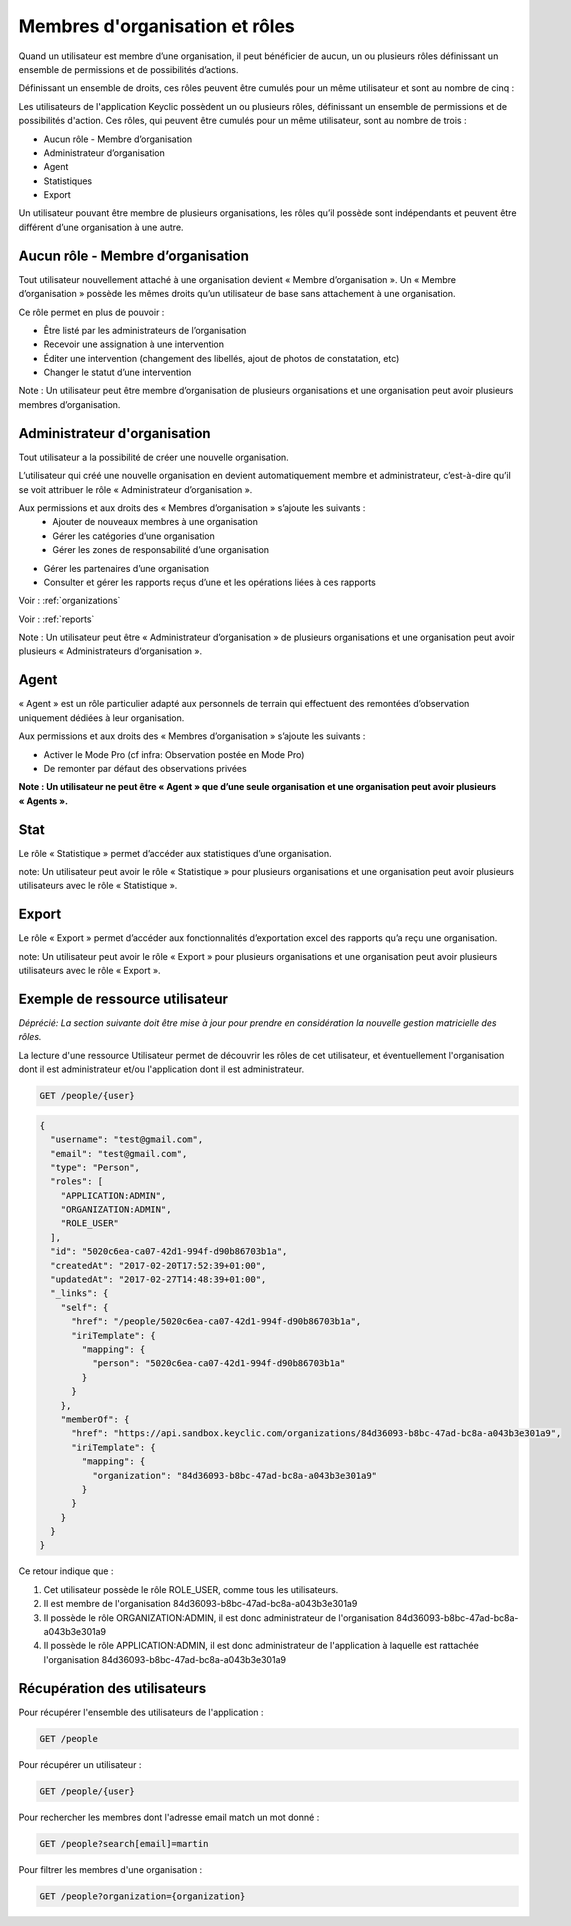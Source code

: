 .. _members:

Membres d'organisation et rôles
===============================

Quand un utilisateur est membre d’une organisation, il peut bénéficier de  aucun, un ou plusieurs rôles définissant un ensemble de permissions et de possibilités d’actions.

Définissant un ensemble de droits, ces rôles peuvent être cumulés pour un même utilisateur et sont au nombre de cinq :

Les utilisateurs de l'application Keyclic possèdent un ou plusieurs rôles, définissant un ensemble de permissions et de possibilités d'action. Ces rôles, qui peuvent être cumulés pour un même utilisateur, sont au nombre de trois :

- Aucun rôle - Membre d’organisation
- Administrateur d’organisation
- Agent
- Statistiques
- Export

Un utilisateur pouvant être membre de plusieurs organisations, les rôles qu’il possède sont indépendants et peuvent être différent d’une organisation à une autre.

.. _members-no-roles:

Aucun rôle - Membre d’organisation
----------------------------------

Tout utilisateur nouvellement attaché à une organisation devient « Membre d’organisation ». Un « Membre d’organisation » possède les mêmes droits qu’un utilisateur de base sans attachement à une organisation.

Ce rôle permet en plus de pouvoir :

- Être listé par les administrateurs de l’organisation
- Recevoir une assignation à une intervention
- Éditer une intervention (changement des libellés, ajout de photos de constatation, etc)
- Changer le statut d’une intervention

Note : Un utilisateur peut être membre d’organisation de plusieurs organisations et une organisation peut avoir plusieurs membres d’organisation.

.. _members-organization-admin:

Administrateur d'organisation
-----------------------------

Tout utilisateur a la possibilité de créer une nouvelle organisation.

L’utilisateur qui créé une nouvelle organisation en devient automatiquement membre et administrateur, c’est-à-dire qu’il se voit attribuer le rôle « Administrateur d’organisation ».

Aux permissions et aux droits des « Membres d’organisation » s’ajoute les suivants :
 - Ajouter de nouveaux membres à une organisation
 - Gérer les catégories d’une organisation
 - Gérer les zones de responsabilité d’une organisation
- Gérer les partenaires d’une organisation
- Consulter et gérer les rapports reçus d’une  et les opérations liées à ces rapports

Voir : :ref:`organizations`

Voir : :ref:`reports`

Note : Un utilisateur peut être « Administrateur d’organisation » de plusieurs organisations et une organisation peut avoir plusieurs « Administrateurs d’organisation ».

.. _members-agent:

Agent
-----
 
« Agent » est un rôle particulier adapté aux personnels de terrain qui effectuent des remontées d’observation uniquement dédiées à leur organisation.
 
Aux permissions et aux droits des « Membres d’organisation » s’ajoute les suivants :

- Activer le Mode Pro (cf infra: Observation postée en Mode Pro)
- De remonter par défaut des observations privées

**Note : Un utilisateur ne peut être « Agent » que d’une seule organisation et une organisation peut avoir plusieurs « Agents ».**

.. _members-stat:

Stat
----
 
Le rôle « Statistique » permet d’accéder aux statistiques d’une organisation.

note: Un utilisateur peut avoir le rôle « Statistique » pour plusieurs organisations et une organisation peut avoir plusieurs utilisateurs avec le rôle « Statistique ».
 
.. _members-export:

Export
------
 
Le rôle « Export » permet d’accéder aux fonctionnalités d’exportation excel des rapports qu’a reçu une organisation.

note: Un utilisateur peut avoir le rôle « Export » pour plusieurs organisations et une organisation peut avoir plusieurs utilisateurs avec le rôle « Export ».

.. _members-example:

Exemple de ressource utilisateur
--------------------------------

*Déprécié: La section suivante doit être mise à jour pour prendre en considération la nouvelle gestion matricielle des rôles.*


La lecture d'une ressource Utilisateur permet de découvrir les rôles de cet utilisateur, et éventuellement l'organisation dont il est administrateur et/ou l'application dont il est administrateur.

.. code-block:: bash

    GET /people/{user}

.. code-block:: json

    {
      "username": "test@gmail.com",
      "email": "test@gmail.com",
      "type": "Person",
      "roles": [
        "APPLICATION:ADMIN",
        "ORGANIZATION:ADMIN",
        "ROLE_USER"
      ],
      "id": "5020c6ea-ca07-42d1-994f-d90b86703b1a",
      "createdAt": "2017-02-20T17:52:39+01:00",
      "updatedAt": "2017-02-27T14:48:39+01:00",
      "_links": {
        "self": {
          "href": "/people/5020c6ea-ca07-42d1-994f-d90b86703b1a",
          "iriTemplate": {
            "mapping": {
              "person": "5020c6ea-ca07-42d1-994f-d90b86703b1a"
            }
          }
        },
        "memberOf": {
          "href": "https://api.sandbox.keyclic.com/organizations/84d36093-b8bc-47ad-bc8a-a043b3e301a9",
          "iriTemplate": {
            "mapping": {
              "organization": "84d36093-b8bc-47ad-bc8a-a043b3e301a9"
            }
          }
        }
      }
    }

Ce retour indique que :

1. Cet utilisateur possède le rôle ROLE_USER, comme tous les utilisateurs.
2. Il est membre de l'organisation 84d36093-b8bc-47ad-bc8a-a043b3e301a9
3. Il possède le rôle ORGANIZATION:ADMIN, il est donc administrateur de l'organisation 84d36093-b8bc-47ad-bc8a-a043b3e301a9
4. Il possède le rôle APPLICATION:ADMIN, il est donc administrateur de l'application à laquelle est rattachée l'organisation 84d36093-b8bc-47ad-bc8a-a043b3e301a9

.. _members-retrieving:

Récupération des utilisateurs
-----------------------------

Pour récupérer l'ensemble des utilisateurs de l'application :

.. code-block:: bash

    GET /people

Pour récupérer un utilisateur :

.. code-block:: bash

    GET /people/{user}

Pour rechercher les membres dont l'adresse email match un mot donné :

.. code-block:: bash

    GET /people?search[email]=martin

Pour filtrer les membres d'une organisation :

.. code-block:: bash

    GET /people?organization={organization}

